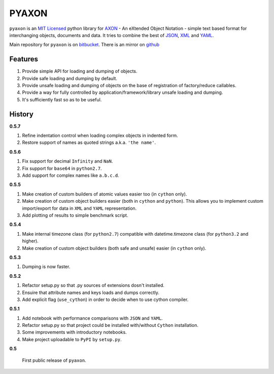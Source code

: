 ======
PYAXON
======

``pyaxon`` is an `MIT Licensed <http://opensource.org/licenses/MIT>`_ python library for `AXON <http://axon.intellimath.org>`_ -
An eXtended Object Notation - simple text based format for interchanging
objects, documents and data.
It tries to combine the best of `JSON <http://www.json.org>`_,
`XML <http://www.w3.org/XML/>`_ and `YAML <http://www.yaml.org>`_.

Main repository for ``pyaxon`` is on `bitbucket <https://bitbucket.org/intellimath/pyaxon>`_.
There is an mirror on `github <https://github.com/intellimath/pyaxon>`_

Features
--------

1. Provide simple API for loading and dumping of objects.
2. Provide safe loading and dumping by default.
3. Provide unsafe loading and dumping of objects on the base of registration of factory/reduce callables.
4. Provide a way for fully controlled by application/framework/library unsafe loading and dumping.
5. It's sufficiently fast so as to be useful.

History
-------

**0.5.7**

1. Refine indentation control when loading complex objects in indented form.
2. Restore support of names as quoted strings a.k.a. ``'the name'``.

**0.5.6**

1. Fix support for decimal ``Infinity`` and ``NaN``.
2. Fix support for ``base64`` in ``python2.7``.
3. Add support for complex names like ``a.b.c.d``.

**0.5.5**

1. Make creation of custom builders of atomic values easier too (in ``cython`` only).
2. Make creation of custom object builders easier (both in ``cython`` and ``python``).
   This allows you to implement custom import/export for data in ``XML`` and ``YAML``
   representation.
3. Add plotting of results to simple benchmark script.

**0.5.4**

1. Make internal timezone class (for ``python2.7``) compatible with datetime.timezone class (for ``python3.2`` and higher).
2. Make creation of custom object builders (both safe and unsafe) easier (in ``cython`` only).

**0.5.3**

1. Dumping is now faster.

**0.5.2**

1. Refactor setup.py so that .py sources of extensions dosn't installed.
2. Ensuire that attribute names and keys loads and dumps correctly.
3. Add explicit flag (``use_cython``) in order to decide when to use cython compiler.

**0.5.1**

1. Add notebook with performance comparisons with ``JSON`` and ``YAML``.
2. Refactor setup.py so that project could be installed with/without ``Cython`` installation.
3. Some improvements with introductory notebooks.
4. Make project uploadable to ``PyPI`` by ``setup.py``.



**0.5**

   First public release of ``pyaxon``.
